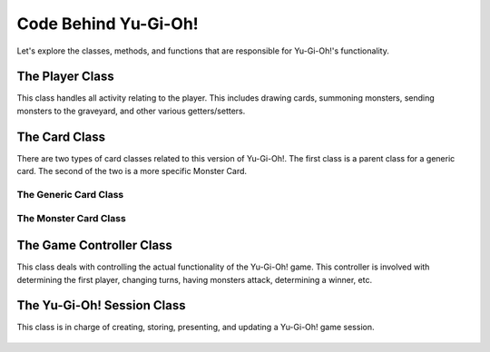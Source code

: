 Code Behind Yu-Gi-Oh!
==================================

Let's explore the classes, methods, and functions that are responsible for Yu-Gi-Oh!'s functionality.

The Player Class
---------------------------------
This class handles all activity relating to the player. This includes drawing cards, summoning monsters, \
sending monsters to the graveyard, and other various getters/setters.

    .. autoclass:: src.player.Player
        :members:

The Card Class
---------------------------------
There are two types of card classes related to this version of Yu-Gi-Oh!. The first class is a parent class for a \
generic card. The second of the two is a more specific Monster Card.

The Generic Card Class
~~~~~~~~~~~~~~~~~~~~~~~~~~~~~~~~

    .. autoclass:: src.card.Card
        :members:

The Monster Card Class
~~~~~~~~~~~~~~~~~~~~~~~~~~~~~~~~

    .. autoclass:: src.card.Monster
        :members:

The Game Controller Class
---------------------------------
This class deals with controlling the actual functionality of the Yu-Gi-Oh! game. This controller is involved with \
determining the first player, changing turns, having monsters attack, determining a winner, etc.

    .. autoclass:: src.game.GameController
        :members:

The Yu-Gi-Oh! Session Class
---------------------------------
This class is in charge of creating, storing, presenting, and updating a Yu-Gi-Oh! game session.

    .. autoclass:: src.yugioh.Yugioh
        :members:
